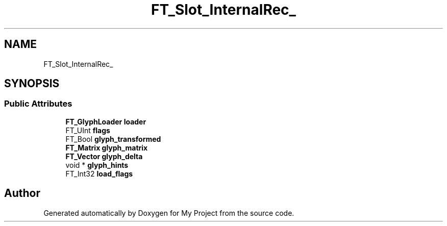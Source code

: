 .TH "FT_Slot_InternalRec_" 3 "Wed Feb 1 2023" "Version Version 0.0" "My Project" \" -*- nroff -*-
.ad l
.nh
.SH NAME
FT_Slot_InternalRec_
.SH SYNOPSIS
.br
.PP
.SS "Public Attributes"

.in +1c
.ti -1c
.RI "\fBFT_GlyphLoader\fP \fBloader\fP"
.br
.ti -1c
.RI "FT_UInt \fBflags\fP"
.br
.ti -1c
.RI "FT_Bool \fBglyph_transformed\fP"
.br
.ti -1c
.RI "\fBFT_Matrix\fP \fBglyph_matrix\fP"
.br
.ti -1c
.RI "\fBFT_Vector\fP \fBglyph_delta\fP"
.br
.ti -1c
.RI "void * \fBglyph_hints\fP"
.br
.ti -1c
.RI "FT_Int32 \fBload_flags\fP"
.br
.in -1c

.SH "Author"
.PP 
Generated automatically by Doxygen for My Project from the source code\&.
